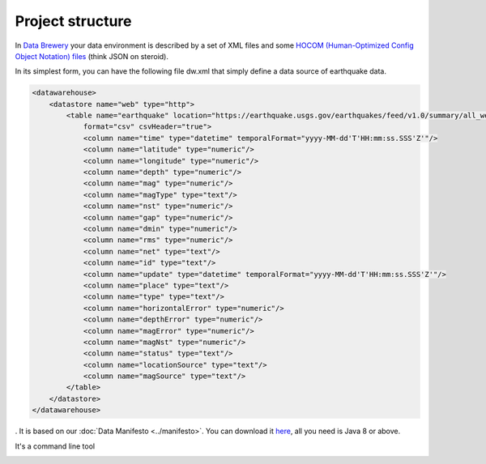 .. _structure:

Project structure
=================

In `Data Brewery <https://databrewery.co/>`_ your data environment is described 
by a set of XML files and some `HOCOM (Human-Optimized Config Object Notation) 
files <https://github.com/lightbend/config/blob/master/HOCON.md#hocon-human-
optimized-config-object-notation>`_ (think JSON on steroid).

In its simplest form, you can have the following file dw.xml that simply 
define a data source of earthquake data.


.. code-block:: xml

    <datawarehouse>
        <datastore name="web" type="http">
            <table name="earthquake" location="https://earthquake.usgs.gov/earthquakes/feed/v1.0/summary/all_week.csv" 
                format="csv" csvHeader="true">
                <column name="time" type="datetime" temporalFormat="yyyy-MM-dd'T'HH:mm:ss.SSS'Z'"/>
                <column name="latitude" type="numeric"/>
                <column name="longitude" type="numeric"/>
                <column name="depth" type="numeric"/>
                <column name="mag" type="numeric"/>
                <column name="magType" type="text"/>
                <column name="nst" type="numeric"/>
                <column name="gap" type="numeric"/>
                <column name="dmin" type="numeric"/>
                <column name="rms" type="numeric"/>
                <column name="net" type="text"/>
                <column name="id" type="text"/>
                <column name="update" type="datetime" temporalFormat="yyyy-MM-dd'T'HH:mm:ss.SSS'Z'"/>
                <column name="place" type="text"/>
                <column name="type" type="text"/>
                <column name="horizontalError" type="numeric"/>
                <column name="depthError" type="numeric"/>
                <column name="magError" type="numeric"/>
                <column name="magNst" type="numeric"/>
                <column name="status" type="text"/>
                <column name="locationSource" type="text"/>
                <column name="magSource" type="text"/>
            </table>
        </datastore>
    </datawarehouse>


. It is based on our :doc:`Data Manifesto <../manifesto>`. You can download it `here <https://dataintoresults.com/data-tool.html>`_, all you need is Java 8 or above.

It's a command line tool 


.. image:: ../images/baton-help.png
   :align: center
